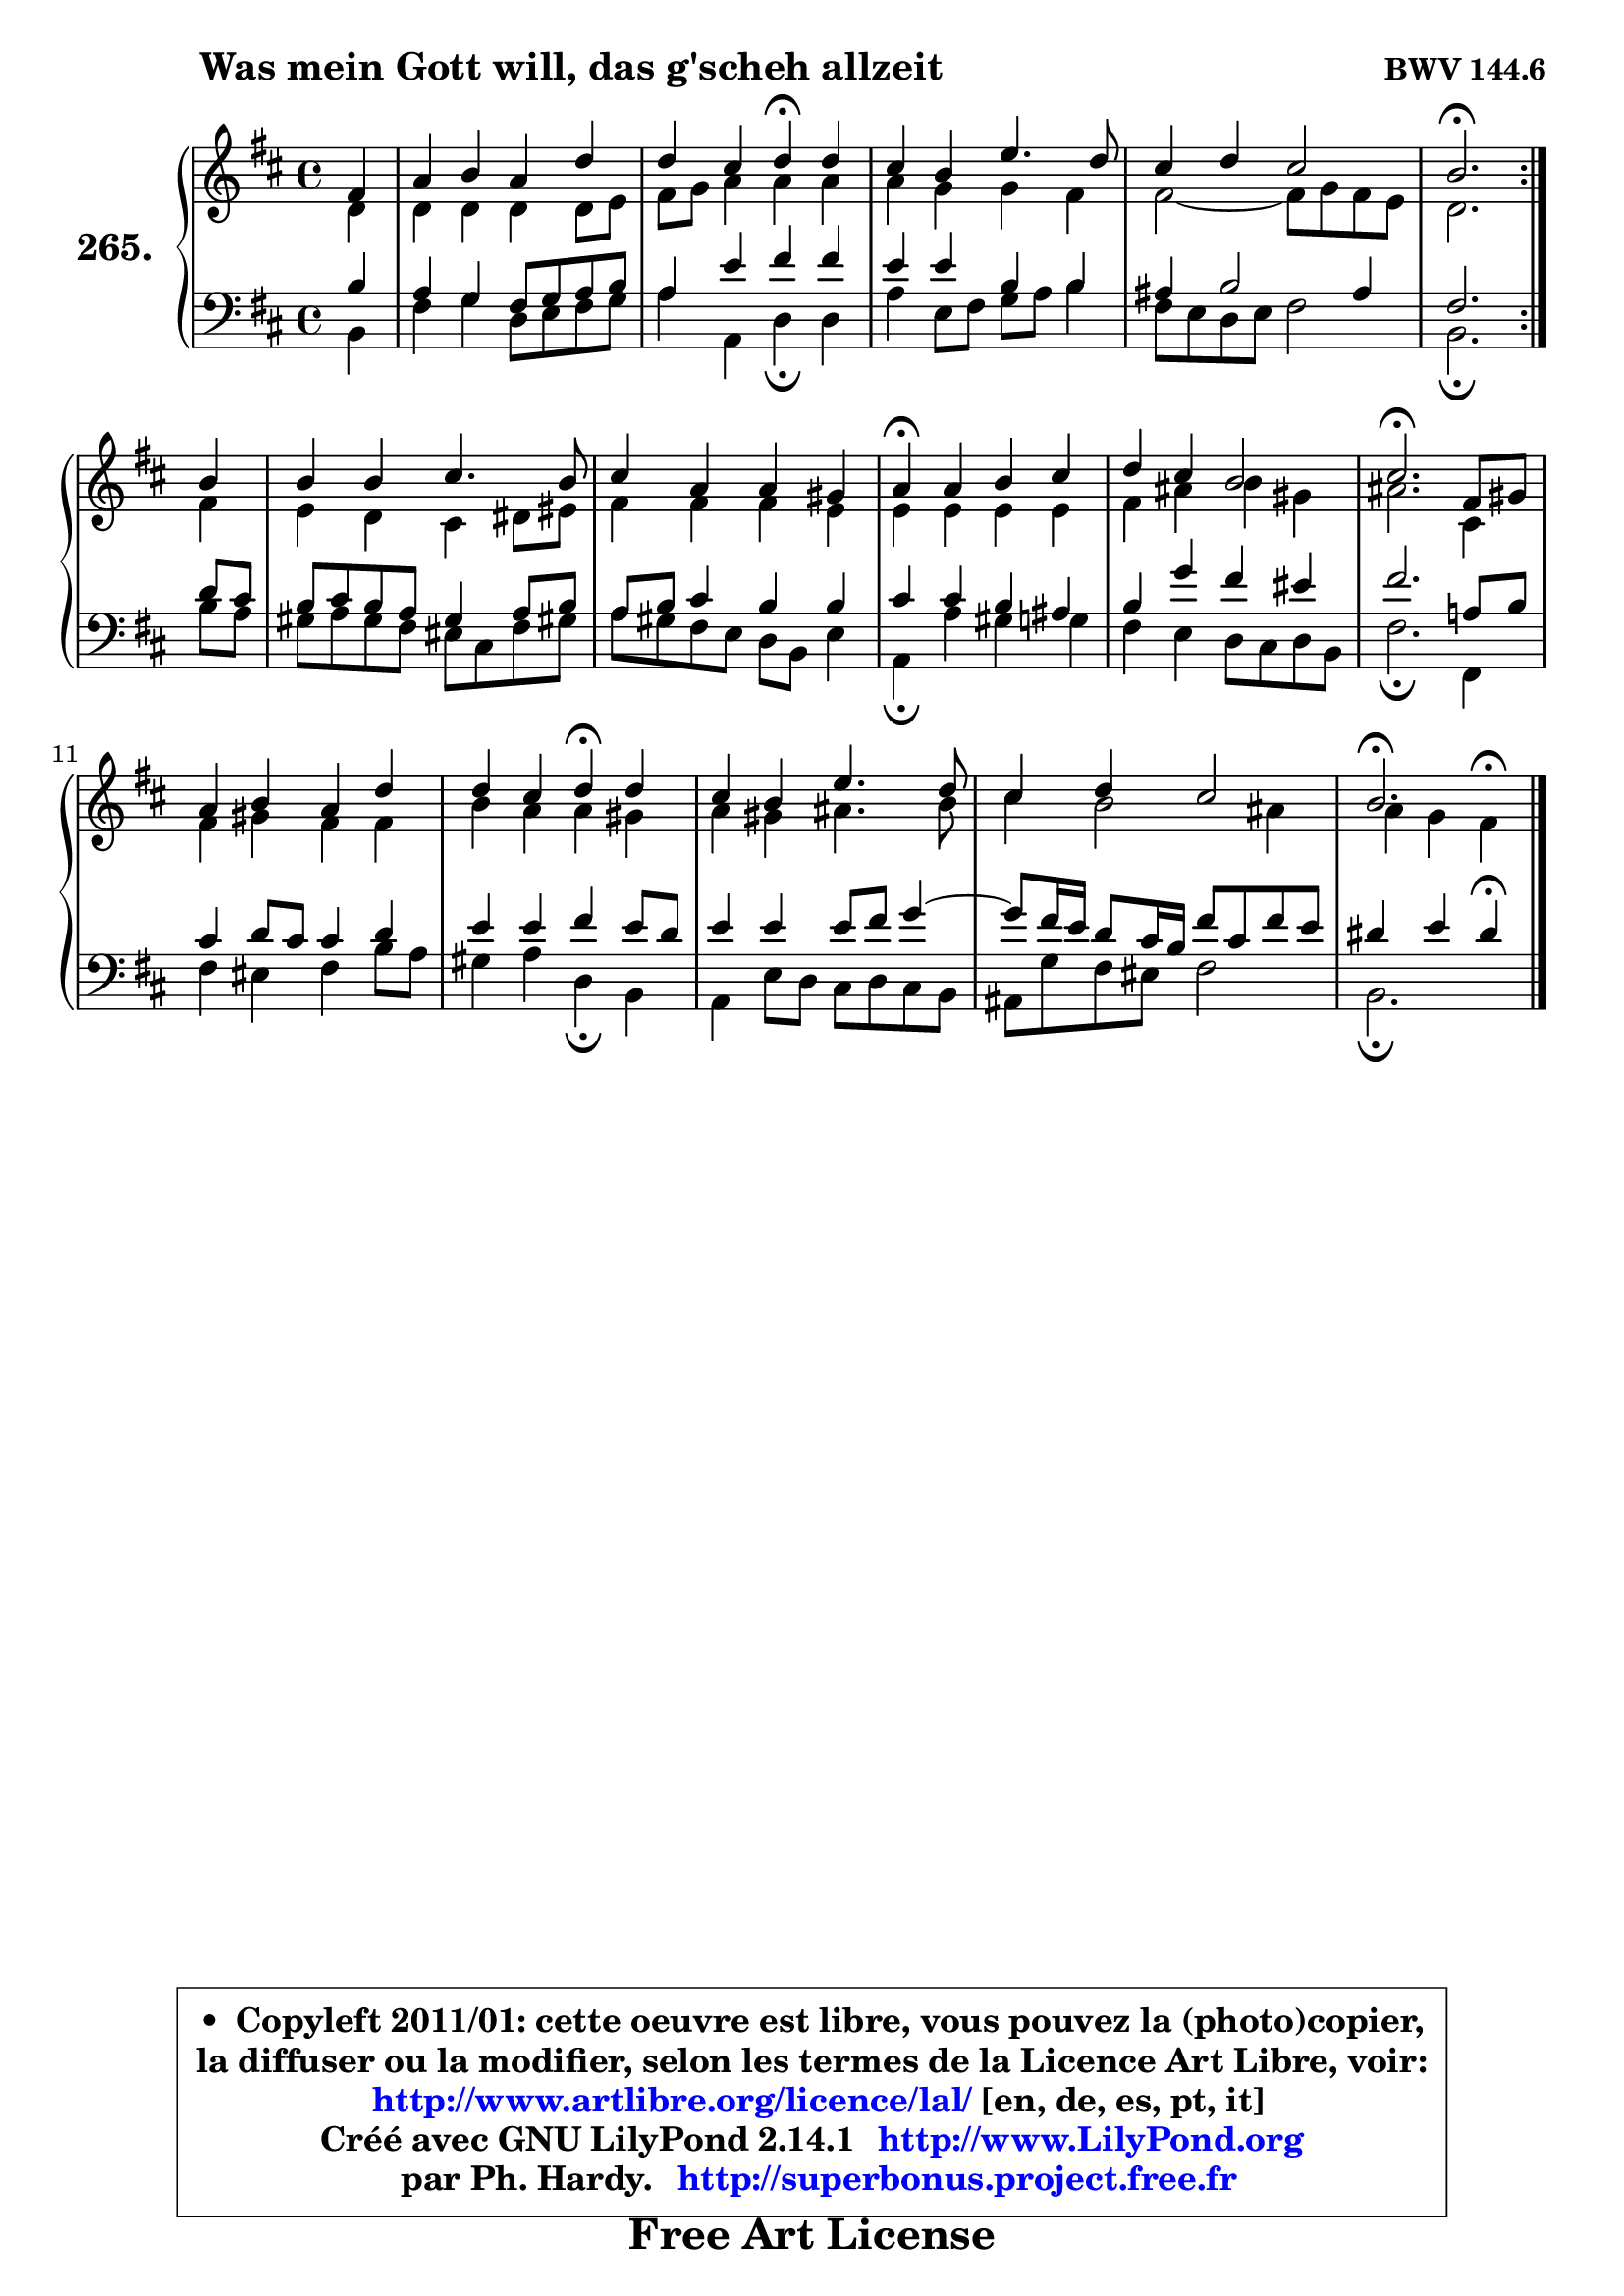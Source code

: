 
\version "2.14.1"

    \paper {
%	system-system-spacing #'padding = #0.1
%	score-system-spacing #'padding = #0.1
%	ragged-bottom = ##f
%	ragged-last-bottom = ##f
	}

    \header {
      opus = \markup { \bold "BWV 144.6" }
      piece = \markup { \hspace #9 \fontsize #2 \bold "Was mein Gott will, das g'scheh allzeit" }
      maintainer = "Ph. Hardy"
      maintainerEmail = "superbonus.project@free.fr"
      lastupdated = "2011/Jul/20"
      tagline = \markup { \fontsize #3 \bold "Free Art License" }
      copyright = \markup { \fontsize #3  \bold   \override #'(box-padding .  1.0) \override #'(baseline-skip . 2.9) \box \column { \center-align { \fontsize #-2 \line { • \hspace #0.5 Copyleft 2011/01: cette oeuvre est libre, vous pouvez la (photo)copier, } \line { \fontsize #-2 \line {la diffuser ou la modifier, selon les termes de la Licence Art Libre, voir: } } \line { \fontsize #-2 \with-url #"http://www.artlibre.org/licence/lal/" \line { \fontsize #1 \hspace #1.0 \with-color #blue http://www.artlibre.org/licence/lal/ [en, de, es, pt, it] } } \line { \fontsize #-2 \line { Créé avec GNU LilyPond 2.14.1 \with-url #"http://www.LilyPond.org" \line { \with-color #blue \fontsize #1 \hspace #1.0 \with-color #blue http://www.LilyPond.org } } } \line { \hspace #1.0 \fontsize #-2 \line {par Ph. Hardy. } \line { \fontsize #-2 \with-url #"http://superbonus.project.free.fr" \line { \fontsize #1 \hspace #1.0 \with-color #blue http://superbonus.project.free.fr } } } } } }

	  }

  guidemidi = {
	\repeat volta 2 {
        r4 |
        R1 |
        r2 \tempo 4 = 30 r4 \tempo 4 = 78 r4 |
        R1 |
        R1 |
        \tempo 4 = 40 r2. \tempo 4 = 78 } %fin du repeat
        r4 |
        R1 |
        R1 |
        \tempo 4 = 30 r4 \tempo 4 = 78 r2. |
        R1 |
        \tempo 4 = 40 r2. \tempo 4 = 78 r4 |
        R1 |
        r2 \tempo 4 = 30 r4 \tempo 4 = 78 r4 |
        R1 |
        R1 |
        \tempo 4 = 40 r2. 
	}

  upper = {
	\time 4/4
	\key b \minor
	\clef treble
	\partial 4
	\voiceOne
	<< { 
	% SOPRANO
	\set Voice.midiInstrument = "acoustic grand"
	\relative c' {
	\repeat volta 2 {
        fis4 |
        a4 b a d |
        d4 cis d\fermata d |
        cis4 b e4. d8 |
        cis4 d cis2 |
        b2.\fermata } %fin du repeat
        b4 |
        b4 b cis4. b8 |
        cis4 a a gis |
        a4\fermata a b cis |
        d4 cis b2 |
        cis2.\fermata fis,8 gis |
        a4 b a d |
        d4 cis d\fermata d |
        cis4 b e4. d8 |
        cis4 d cis2 |
        b2.\fermata
        \bar "|."
	} % fin de relative
	}

	\context Voice="1" { \voiceTwo 
	% ALTO
	\set Voice.midiInstrument = "acoustic grand"
	\relative c' {
	\repeat volta 2 {
        d4 |
        d4 d d d8 e |
        fis8 g a4 a a |
        a4 g g fis |
        fis2 ~ fis8 g fis e |
        d2. } %fin du repeat
        fis4 |
        e4 d cis dis8 eis |
        fis4 fis fis e |
        e4 e e e |
        fis4 ais b gis |
        ais2. cis,4 |
        fis4 gis fis fis |
        b4 a a gis |
        a4 gis ais4. b8 |
        cis4 b2 ais4 |
        a4 g fis4^\fermata
        \bar "|."
	} % fin de relative
	\oneVoice
	} >>
	}

    lower = {
	\time 4/4
	\key b \minor
	\clef bass
	\partial 4
	\voiceOne
	<< { 
	% TENOR
	\set Voice.midiInstrument = "acoustic grand"
	\relative c' {
	\repeat volta 2 {
        b4 |
        a4 g fis8 g a b |
        a4 e' fis fis |
        e4 e b b |
        ais4 b2 ais4 |
        fis2. } %fin du repeat
        d'8 cis |
        b8 cis b a gis4 a8 b |
        a8 b cis4 b b |
        cis4 cis b ais |
        b4 g' fis eis |
        fis2. a,!8 b |
        cis4 d8 cis cis4 d |
        e4 e fis e8 d |
        e4 e e8 fis g4 ~ |
	g8 fis16 e d8 cis16 b fis'8 cis fis e |
        dis4 e dis4\fermata
        \bar "|."
	} % fin de relative
	}
	\context Voice="1" { \voiceTwo 
	% BASS
	\set Voice.midiInstrument = "acoustic grand"
	\relative c {
	\repeat volta 2 {
        b4 |
        fis'4 g d8 e fis g |
        a4 a, d\fermata d |
        a'4 e8 fis g a b4 |
        fis8 e d e fis2 |
        b,2.\fermata } %fin du repeat
        b'8 a |
        gis8 a gis fis eis cis fis gis! |
        a8 gis fis e d b e4 |
        a,4\fermata a' gis g |
        fis4 e d8 cis d b |
        fis'2.\fermata fis,4 |
        fis'4 eis fis b8 a |
        gis4 a d,\fermata b |
        a4 e'8 d cis d cis b |
        ais8 g' fis eis fis2 |
        b,2.\fermata
        \bar "|."
	} % fin de relative
	\oneVoice
	} >>
	}


    \score { 

	\new PianoStaff <<
	\set PianoStaff.instrumentName = \markup { \bold \huge "265." }
	\new Staff = "upper" \upper
	\new Staff = "lower" \lower
	>>

    \layout {
%	ragged-last = ##f
	   }

         } % fin de score

  \score {
    \unfoldRepeats { << \guidemidi \upper \lower >> }
    \midi {
    \context {
     \Staff
      \remove "Staff_performer"
               }

     \context {
      \Voice
       \consists "Staff_performer"
                }

     \context { 
      \Score
      tempoWholesPerMinute = #(ly:make-moment 78 4)
		}
	    }
	}

